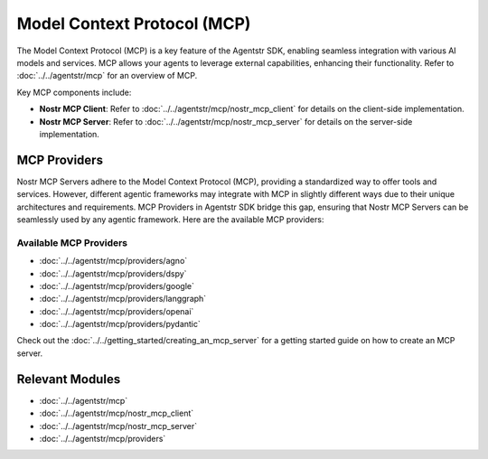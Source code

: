 Model Context Protocol (MCP)
============================

The Model Context Protocol (MCP) is a key feature of the Agentstr SDK, enabling seamless integration with various AI models and services. MCP allows your agents to leverage external capabilities, enhancing their functionality. Refer to :doc:`../../agentstr/mcp` for an overview of MCP.

Key MCP components include:

- **Nostr MCP Client**: Refer to :doc:`../../agentstr/mcp/nostr_mcp_client` for details on the client-side implementation.
- **Nostr MCP Server**: Refer to :doc:`../../agentstr/mcp/nostr_mcp_server` for details on the server-side implementation.

MCP Providers
-------------

Nostr MCP Servers adhere to the Model Context Protocol (MCP), providing a standardized way to offer tools and services. However, different agentic frameworks may integrate with MCP in slightly different ways due to their unique architectures and requirements. MCP Providers in Agentstr SDK bridge this gap, ensuring that Nostr MCP Servers can be seamlessly used by any agentic framework. Here are the available MCP providers:

Available MCP Providers
~~~~~~~~~~~~~~~~~~~~~~~

*   :doc:`../../agentstr/mcp/providers/agno`
*   :doc:`../../agentstr/mcp/providers/dspy`
*   :doc:`../../agentstr/mcp/providers/google`
*   :doc:`../../agentstr/mcp/providers/langgraph`
*   :doc:`../../agentstr/mcp/providers/openai`
*   :doc:`../../agentstr/mcp/providers/pydantic`

Check out the :doc:`../../getting_started/creating_an_mcp_server` for a getting started guide on how to create an MCP server.

Relevant Modules
----------------

*   :doc:`../../agentstr/mcp`
*   :doc:`../../agentstr/mcp/nostr_mcp_client`
*   :doc:`../../agentstr/mcp/nostr_mcp_server`
*   :doc:`../../agentstr/mcp/providers`
